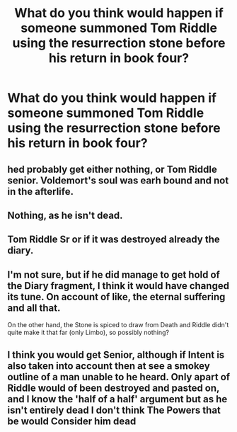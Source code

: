 #+TITLE: What do you think would happen if someone summoned Tom Riddle using the resurrection stone before his return in book four?

* What do you think would happen if someone summoned Tom Riddle using the resurrection stone before his return in book four?
:PROPERTIES:
:Author: walaska
:Score: 7
:DateUnix: 1520967545.0
:DateShort: 2018-Mar-13
:FlairText: Discussion
:END:

** hed probably get either nothing, or Tom Riddle senior. Voldemort's soul was earh bound and not in the afterlife.
:PROPERTIES:
:Score: 18
:DateUnix: 1520969499.0
:DateShort: 2018-Mar-13
:END:


** Nothing, as he isn't dead.
:PROPERTIES:
:Author: yarglethatblargle
:Score: 7
:DateUnix: 1520976306.0
:DateShort: 2018-Mar-14
:END:


** Tom Riddle Sr or if it was destroyed already the diary.
:PROPERTIES:
:Author: clara119944
:Score: 2
:DateUnix: 1520985204.0
:DateShort: 2018-Mar-14
:END:


** I'm not sure, but if he did manage to get hold of the Diary fragment, I think it would have changed its tune. On account of like, the eternal suffering and all that.

On the other hand, the Stone is spiced to draw from Death and Riddle didn't quite make it that far (only Limbo), so possibly nothing?
:PROPERTIES:
:Author: SteamAngel
:Score: 2
:DateUnix: 1520987057.0
:DateShort: 2018-Mar-14
:END:


** I think you would get Senior, although if Intent is also taken into account then at see a smokey outline of a man unable to he heard. Only apart of Riddle would of been destroyed and pasted on, and I know the 'half of a half' argument but as he isn't entirely dead I don't think The Powers that be would Consider him dead
:PROPERTIES:
:Author: KidCoheed
:Score: 1
:DateUnix: 1520999312.0
:DateShort: 2018-Mar-14
:END:
